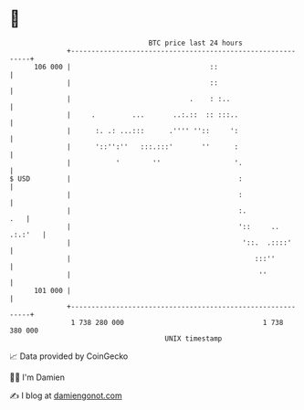 * 👋

#+begin_example
                                     BTC price last 24 hours                    
                 +------------------------------------------------------------+ 
         106 000 |                                  ::                        | 
                 |                                  ::                        | 
                 |                             .    : :..                     | 
                 |     .         ...       ..:.::  :: :::..                   | 
                 |      :. .: ...:::      .'''' ''::     ':                   | 
                 |      '::'':''   :::.:::'       ''      :                   | 
                 |           '        ''                  '.                  | 
   $ USD         |                                         :                  | 
                 |                                         :                  | 
                 |                                         :.             .   | 
                 |                                         '::     .. .:.:'   | 
                 |                                          '::.  .::::'      | 
                 |                                             :::''          | 
                 |                                              ''            | 
         101 000 |                                                            | 
                 +------------------------------------------------------------+ 
                  1 738 280 000                                  1 738 380 000  
                                         UNIX timestamp                         
#+end_example
📈 Data provided by CoinGecko

🧑‍💻 I'm Damien

✍️ I blog at [[https://www.damiengonot.com][damiengonot.com]]
